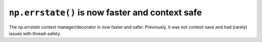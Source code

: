 ``np.errstate()`` is now faster and context safe
------------------------------------------------
The `np.errstate` context manager/decorator is now faster and
safer.  Previously, it was not context save and had (rarely)
issues with thread-safety.
